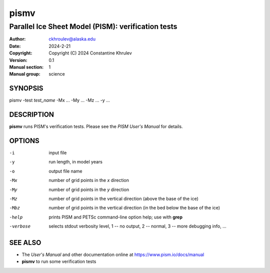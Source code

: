 .. The manual page name has to go first, as a top-level header.

=====
pismv
=====

.. The first sub-section header should contain the one-line description

---------------------------------------------------
Parallel Ice Sheet Model (PISM): verification tests
---------------------------------------------------

.. The following are needed to specify the manual page section, group, etc. This seems to be the only way.

:Author: ckhroulev@alaska.edu
:Date:   2024-2-21
:Copyright: Copyright (C) 2024 Constantine Khrulev
:Version: 0.1
:Manual section: 1
:Manual group: science

SYNOPSIS
========

|  pismv -test *test_name* -Mx ... -My ... -Mz ... -y ...

DESCRIPTION
===========

**pismv** runs PISM's verification tests. Please see the *PISM User's Manual* for details.

OPTIONS
=======

-i          input file
-y          run length, in model years
-o          output file name
-Mx         number of grid points in the *x* direction
-My         number of grid points in the *y* direction
-Mz         number of grid points in the vertical direction (above the base of the ice)
-Mbz        number of grid points in the vertical direction (in the bed below the base of the ice)
-help       prints PISM and PETSc command-line option help; use with **grep**
-verbose    selects stdout verbosity level, 1 -- no output, 2 -- normal, 3 -- more debugging info, ...

SEE ALSO
========

- The *User's Manual* and other documentation online at https://www.pism.io/docs/manual

- **pismv** to run some verification tests
